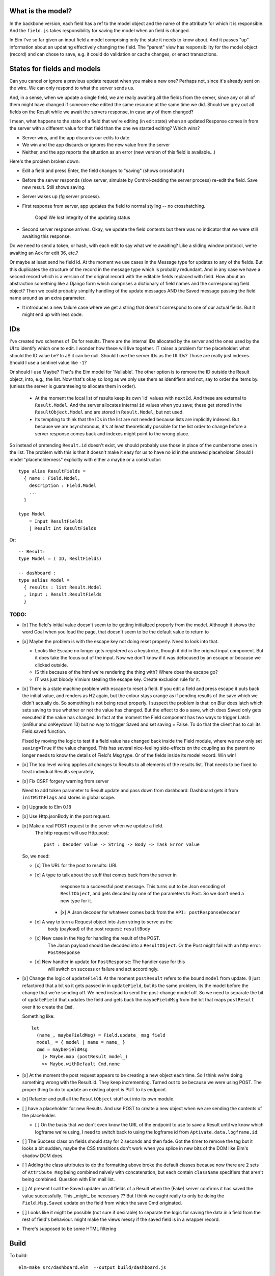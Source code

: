 

What is the model?
------------------

In the backbone version, each field has a ref to the model object and the name
of the attribute for which it is responsible.  And the ``field.js`` takes
responsibility for saving the model when an field is changed. 

In Elm I've so far given an input field a model comprising only the state it
needs to know about. And it passes "up" information about an updating
effectively changing the field. The "parent" view has responsibility for the
model object (record) and can chose to save, e.g. it could do validation or
cache changes, or enact transactions.

States for fields and models
----------------------------

Can you cancel or ignore a previous update request when you make a new one?
Perhaps not, since it's already sent on the wire. We can only respond to what
the server sends us.

And, in a sense, when we update a single field, we are really awaiting all the
fields from the server, since any or all of them might have changed if someone
else edited the same resource at the same time we did. Should we grey out all 
fields on the Result while we await the servers response, in case any of them
changed?

I mean, what happens to the state of a field that we're editing (in edit state) 
when an updated Response comes in from the server with a different value for
that field than the one we started editing? Which wins? 

- Server wins, and the app discards our  edits to date 
- We win and the app discards or ignores the new value from the server
- Neither, and the app reports the situation as an error (new version of this
  field is available...)

Here's the problem broken down:

- Edit a field and press Enter, the field changes to "saving" (shows crosshatch)
- Before the server responds (slow server, simulate by Control-zedding the
  server process) re-edit the field. Save new result. Still shows saving.
- Server wakes up (fg server process).
- First response from server, app updates the field to normal styling -- no 
  crosshatching.

    Oops! We lost integrity of the updating status

- Second server response arrives. Okay, we update the field contents but there
  was no indicator that we were still awaiting this response.

Do we need to send a token, or hash, with each edit to say what we're awaiting?
Like a sliding window protocol, we're awaiting an Ack for edit 36, etc.?

Or maybe at least send he field id. At the moment we use cases in the Message
type for updates to any of the fields. But this duplicates the structure of the 
record in the message type which is probably redundant. And in any case we have
a second record which is a version of the original record with the editable
fields replaced with field. How about an abstraction something like a Django
form which comprises a dictionary of field names and the corresponding field
object? Then we could probably simplify handling of the update messages AND
the Saved message passing the field name around as an extra parameter. 

- It introduces a new failure case where we get a string that doesn't
  correspond to one of our actual fields. But it might end up with less code.

IDs
----

I've created two schemes of IDs for results. There are the internal IDs
allocated by the server and the ones used by the UI to identify which one to
edit.  I wonder how these will live together. IT raises a problem for the 
placeholder: what should the ID value be? In JS it can be null. Should I use
the server IDs as the UI IDs? Those are really just indexes. Should I use
a sentinel value like ``-1``?

Or should I use Maybe? That's the Elm model for 'Nullable'. The other option
is to remove the ID outside the Result object, into, e.g., the list. Now that's
okay so long as we only use them as identifiers and not, say to order
the items by. (unless the server is guaranteeing to allocate them in order).

  - At the moment the local list of results keep its own 'id' values with
    ``nextId``. And these are external to ``Result.Model``. And the server
    allocates internal ``id`` values when you save; these get stored in the
    ``ResultObject.Model`` and are stored in ``Result.Model``, but not used.


  - Its tempting to think that the IDs in the list are not needed because 
    lists are implicitly indexed. But because we are asynchronous, it's 
    at least theoretically possible for  the list order to change before
    a server response comes back and indexes might point to the wrong place.

So instead of pretending ``Result.id`` doesn't exist, we should probably use
those in place of the cumbersome ones in the list. The problem with this is
that it doesn't make it easy for us to have no id in the unsaved placeholder.
Should I model "placeholderness" explicitly with either a maybe or a
constructor::

  type alias ResultFields = 
    { name : Field.Model, 
      description : Field.Model
      ...
    }

  type Model 
      = Input ResultFields
      | Result Int ResultFields


Or::


    -- Result:
    type Model = ( ID, ResltFields)

    -- dashboard :
    type aslias Model = 
      { results : list Result.Model
      , input : Result.ResultFields
      }


TODO:
=====

- [x] The field's initial value doesn't seem to be getting initialized properly
  from the model.  Although it shows the word Goal when you load the page, that
  doesn't seem to be the default value to return to

- [x]  Maybe the problem is with the escape key not doing reset properly. Need
  to look into that.

  - Looks like Escape no longer gets registered as a keystroke, though it did
    in the original input component.  But it does take the focus out of the
    input. Now we don't know if it was defocused by an escape or because we
    clicked outside.

  - IS this because of the html we're rendering the thing with? Where does the
    escape go?

  - IT was just bloody Vimium stealing the escape key. Create exclusion rule
    for it.

- [x] There is a state machine problem with escape to reset a field. If you
  edit a field and press escape it puts back the initial value, and renders as
  H2 again, but the colour stays orange as if pending results of the save which
  we didn't actually do. So something is not being reset properly. I suspect the
  problem is that: on Blur does latch which sets saving to true whether or not
  the value has changed. But the effect to do a save, which does Saved only
  gets executed if the value has changed. In fact at the moment the Field
  component has two ways to trigger Latch (onBlur and onKeydown 13) but no way
  to trigger Saved and set saving = False. To do that the client has to call
  its Field.saved function.

  Fixed by moving the logic to test if a field value has changed back inside
  the Field module, where we now only set ``saving=True``	if the value changed.
  This has several nice-feeling side-effects on the coupling as the parent
  no longer needs to know the details of Field's Msg type. Or of the fields
  inside its model record. Win win!

- [x] The top level wiring applies all changes to Results to all elements of
  the results list. That needs to be fixed to treat individual Results
  separately,

- [x] Fix CSRF forgery warning from server

  Need to add token parameter to Result.update and pass down from dashboard.
  Dashboard gets it from ``initWithFlags`` and stores in global scope.

- [x] Upgrade to Elm 0.18

- [x] Use Http.jsonBody in the post request.

- [x] Make a real POST request to the server when we update a field.
   The http request will use Http.post::

       post : Decoder value -> String -> Body -> Task Error value

  So, we need:

  - [x] The URL for the post to results: URL

  - [x] A type to talk about the stuff that comes back from the server in
        response to a successful post message. This turns out to be Json
        encoding of ``ResltObject``, and gets decoded by one of the parameters
        to Post. So we don't need a new type for it.

      - [x] A Json decoder for whatever comes back from the ``API: postResponseDecoder``

  - [x] A way to turn a Request object into Json string to serve as the
        body (payload) of the post request:  ``resultBody``

  - [x] New case in the ``Msg`` for handling the result of the POST.
        The Jason payload should be decoded into a ``ResultObject``.
        Or the Post might fail with an http error: ``PostResponse``

  - [x] New handler in update for ``PostResponse``: The handler case for this
        will switch on success or failure and act accordingly.

- [x] Change the logic of ``updateField``. At the moment ``postResult`` refers to
  the bound ``model`` from update. (I just refactored that a bit so it gets
  passed in in ``updateField``, but its the same problem, its the model before
  the change that we're sending off. We need instead to send the post-change
  model off. So we need to separate the bit of ``updateField`` that updates the
  field and gets back the ``maybeFieldMsg`` from the bit that maps ``postResult``
  over it to create the ``Cmd``.

  Something like::

    let
      (name_, maybeFieldMsg) = Field.update_ msg field
      model_ = { model | name = name_ }
      cmd = maybeFieldMsg 
        |> Maybe.map (postResult model_) 
        >> Maybe.withDefault Cmd.none


- [x] At the moment the post request appears to be creating a new object each
  time. So I think we're doing something wrong with the Result.id. They keep 
  incrementing. Turned out to be because we were using POST. The proper thing
  to do to update an existing object is PUT to its endpoint.
  
- [x] Refactor and pull all the ``ResultObject`` stuff out into its own module.


- [ ] have a placeholder for new Results. And use POST to create a new object 
  when we are sending the contents of the placeholder.

  - [ ] On the basis that we don't even know the URL of the endpoint to use to
    save a Result until we know which logframe we're using, I need to switch
    back to using the logframe id from ``Aptivate.data.logframe.id``.


- [ ] The Success class on fields should stay for 2 seconds and then fade.
  Got the timer to remove the tag but it looks a bit sudden, maybe the 
  CSS transitions don't work when you splice in new bits of the DOM like
  Elm's shadow DOM does.

- [ ] Adding the class attributes to do the formatting above broke the default
  classes because now there are 2 sets of ``Attribute Msg`` being combined
  naively with concatenation, but each contain ``className`` specifiers that
  aren't being combined. Question with Elm mail list.

- [ ] At present I call the Saved updater on all fields of a Result when the
  (Fake) server confirms it has saved the value successfully. This _might_ be
  necessary ?? But I think we ought really to only be doing the ``Field.Msg.Saved``
  update on the field from which the save Cmd originated.

- [ ] Looks like it might be possible (not sure if desirable) to separate the
  logic for saving the data in a field from the rest of field's behaviour. 
  might make the views messy if the saved field is in a wrapper record.

- There's supposed to be some HTML filtering

Build
-----

To build::

    elm-make src/dashboard.elm  --output build/dashboard.js


Then visit::

  http://127.0.0.1:8000/dashboard-elm/test/
